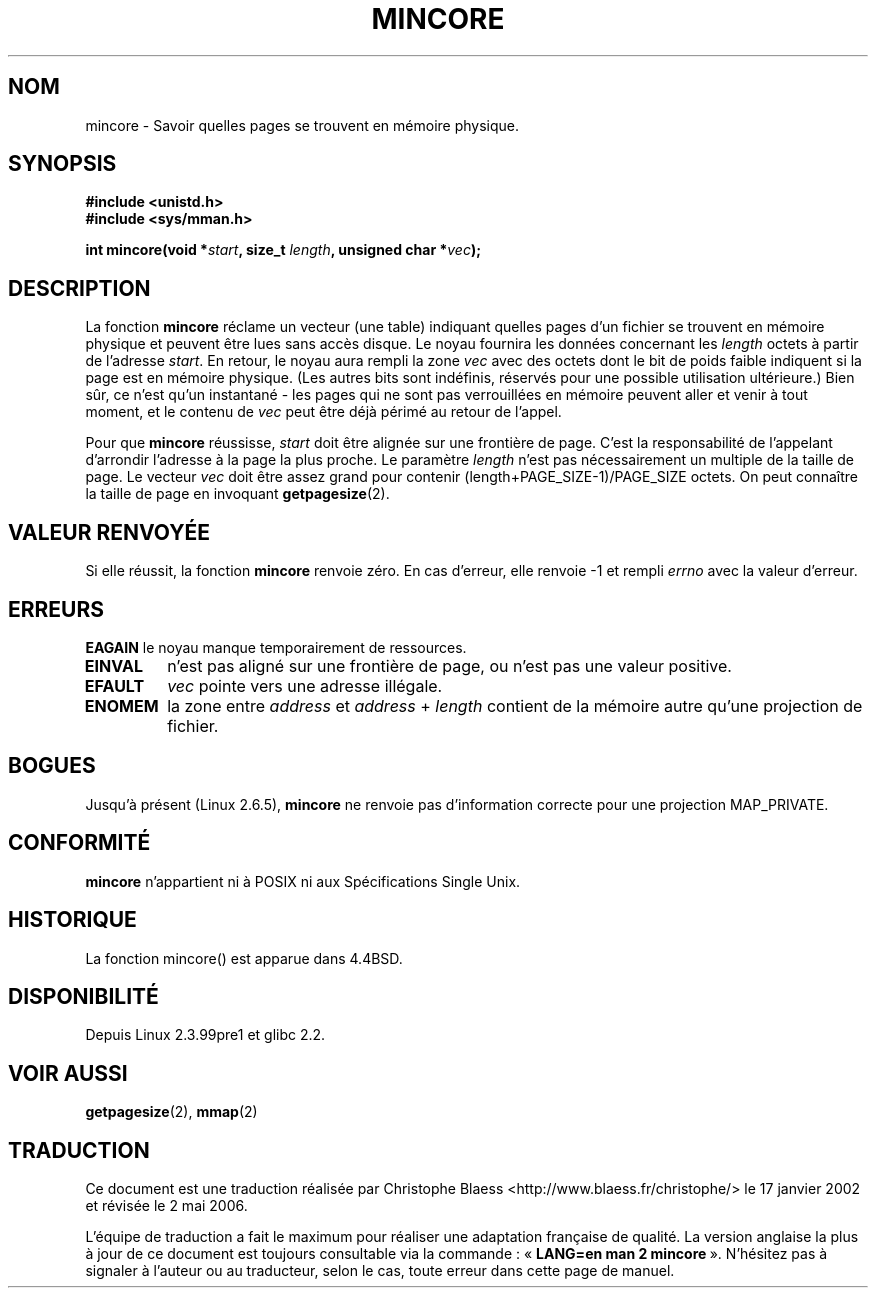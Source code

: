 .\" Hey Emacs! This file is -*- nroff -*- source.
.\"
.\" Copyright (C) 2001 Bert Hubert <ahu@ds9a.nl>
.\"
.\" Permission is granted to make and distribute verbatim copies of this
.\" manual provided the copyright notice and this permission notice are
.\" preserved on all copies.
.\"
.\" Permission is granted to copy and distribute modified versions of this
.\" manual under the conditions for verbatim copying, provided that the
.\" entire resulting derived work is distributed under the terms of a
.\" permission notice identical to this one
.\"
.\" Since the Linux kernel and libraries are constantly changing, this
.\" manual page may be incorrect or out-of-date.  The author(s) assume no
.\" responsibility for errors or omissions, or for damages resulting from
.\" the use of the information contained herein.  The author(s) may not
.\" have taken the same level of care in the production of this manual,
.\" which is licensed free of charge, as they might when working
.\" professionally.
.\"
.\" Formatted or processed versions of this manual, if unaccompanied by
.\" the source, must acknowledge the copyright and authors of this work.
.\"
.\" Created Sun Jun 3 17:23:32 2001 by bert hubert <ahu@ds9a.nl>
.\" Slightly adapted, following comments by Hugh Dickins, aeb, 2001-06-04.
.\" Modified, 20 May 2003, Michael Kerrisk <mtk16@ext.canterbury.ac.nz>
.\" Modified, 30 Apr 2004, Michael Kerrisk <mtk16@ext.canterbury.ac.nz>
.\"
.\" Traduction Christophe Blaess <ccb@club-internet.fr>
.\" 17/01/2002 LDP-1.38
.\" Màj 19/01/2002 LDP-1.47
.\" Màj 18/07/2003 LDP-1.56
.\" Màj 30/07/2003 LDP-1.58
.\" Màj 23/12/2005 LDP-1.67
.\" Màj 01/05/2006 LDP-1.67.1
.\"
.TH MINCORE 2 "30 avril 2004" LDP "Manuel du programmeur Linux"
.SH NOM
mincore \- Savoir quelles pages se trouvent en mémoire physique.
.SH SYNOPSIS
.B #include <unistd.h>
.br
.B #include <sys/mman.h>
.sp
.BI "int mincore(void *" start ", size_t " length ", unsigned char *" vec );
.SH DESCRIPTION
La fonction
.B mincore
réclame un vecteur (une table) indiquant quelles pages d'un fichier se trouvent en mémoire
physique et peuvent être lues sans accès disque. Le noyau fournira les données concernant les
.I length
octets à partir de l'adresse
.IR start .
En retour, le noyau aura rempli la zone
.I vec
avec des octets dont le bit de poids faible indiquent si la page est en
mémoire physique. (Les autres bits sont indéfinis, réservés pour une
possible utilisation ultérieure.)
Bien sûr, ce n'est qu'un instantané - les pages qui ne sont pas
verrouillées en mémoire peuvent aller et venir à tout moment,
et le contenu de
.I vec
peut être déjà périmé au retour de l'appel.

Pour que
.B mincore
réussisse,
.I start
doit être alignée sur une frontière de page. C'est la responsabilité de l'appelant d'arrondir
l'adresse à la page la plus proche.
Le paramètre
.I length
n'est pas nécessairement un multiple de la taille de page. Le vecteur
.I vec
doit être assez grand pour contenir (length+PAGE_SIZE-1)/PAGE_SIZE octets.
On peut connaître la taille de page en invoquant
.BR getpagesize (2).
.SH "VALEUR RENVOYÉE"
Si elle réussit, la fonction
.B mincore
renvoie zéro.
En cas d'erreur, elle renvoie \-1 et rempli
.I errno
avec la valeur d'erreur.
.SH ERREURS
.B EAGAIN
le noyau manque temporairement de ressources.
.TP
.B EINVAL
.i start
n'est pas aligné sur une frontière de page, ou
.i len
n'est pas une valeur positive.
.TP
.B EFAULT
.I vec
pointe vers une adresse illégale.
.TP
.B ENOMEM
la zone entre
.I address
et
.IR address " + " length
contient de la mémoire autre qu'une projection de fichier.
.SH "BOGUES"
Jusqu'à présent (Linux 2.6.5),
.B mincore
ne renvoie pas d'information correcte pour une projection MAP_PRIVATE.
.\" devrait renvoyer un vecteur de bits et non un vecteur d'octets.
.\" A l'heure de Linux 2.4.20, on ne peut pas obtenir d'information
.\" sur les pages en mémoire physique qui ne sont pas une projection d'un fichier.
.\" En d'autres termes, appeler
.\" .B mincore
.\" sur une zone fournie par un appel anonyme à
.\" .BR mmap (2)
.\" avec
.\" .B MAP_PRIVATE
.\" ne fonctionne pas et remplit errno avec ENOMEM. A moins que les pages ne soit verrouillées en mémoire,
.\" le contenu de
.\" .I vec
.\" peut être périmé au moment où ces données atteignent l'espace utilisateur.
.SH "CONFORMITÉ"
.B mincore
n'appartient ni à POSIX ni aux Spécifications Single Unix.
.SH HISTORIQUE
La fonction mincore() est apparue dans 4.4BSD.
.SH DISPONIBILITÉ
Depuis Linux 2.3.99pre1 et glibc 2.2.
.SH "VOIR AUSSI"
.BR getpagesize (2),
.BR mmap (2)
.SH TRADUCTION
.PP
Ce document est une traduction réalisée par Christophe Blaess
<http://www.blaess.fr/christophe/> le 17\ janvier\ 2002
et révisée le 2\ mai\ 2006.
.PP
L'équipe de traduction a fait le maximum pour réaliser une adaptation
française de qualité. La version anglaise la plus à jour de ce document est
toujours consultable via la commande\ : «\ \fBLANG=en\ man\ 2\ mincore\fR\ ».
N'hésitez pas à signaler à l'auteur ou au traducteur, selon le cas, toute
erreur dans cette page de manuel.

